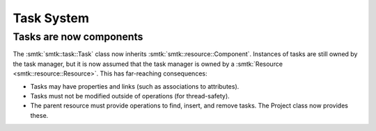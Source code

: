 Task System
-----------

Tasks are now components
~~~~~~~~~~~~~~~~~~~~~~~~

The :smtk:`smtk::task::Task` class now inherits :smtk:`smtk::resource::Component`.
Instances of tasks are still owned by the task manager, but it is now assumed that
the task manager is owned by a :smtk:`Resource <smtk::resource::Resource>`.
This has far-reaching consequences:

+ Tasks may have properties and links (such as associations to attributes).
+ Tasks must not be modified outside of operations (for thread-safety).
+ The parent resource must provide operations to find, insert, and remove tasks.
  The Project class now provides these.
